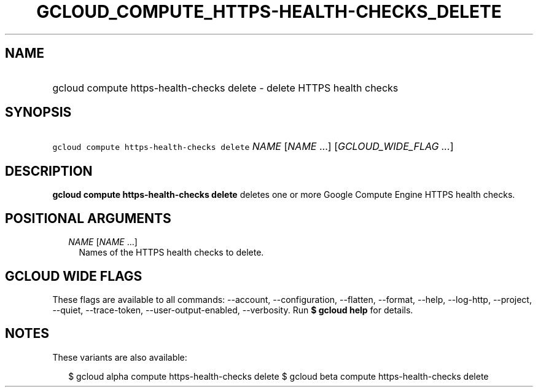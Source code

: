 
.TH "GCLOUD_COMPUTE_HTTPS\-HEALTH\-CHECKS_DELETE" 1



.SH "NAME"
.HP
gcloud compute https\-health\-checks delete \- delete HTTPS health checks



.SH "SYNOPSIS"
.HP
\f5gcloud compute https\-health\-checks delete\fR \fINAME\fR [\fINAME\fR\ ...] [\fIGCLOUD_WIDE_FLAG\ ...\fR]



.SH "DESCRIPTION"

\fBgcloud compute https\-health\-checks delete\fR deletes one or more Google
Compute Engine HTTPS health checks.



.SH "POSITIONAL ARGUMENTS"

.RS 2m
.TP 2m
\fINAME\fR [\fINAME\fR ...]
Names of the HTTPS health checks to delete.


.RE
.sp

.SH "GCLOUD WIDE FLAGS"

These flags are available to all commands: \-\-account, \-\-configuration,
\-\-flatten, \-\-format, \-\-help, \-\-log\-http, \-\-project, \-\-quiet,
\-\-trace\-token, \-\-user\-output\-enabled, \-\-verbosity. Run \fB$ gcloud
help\fR for details.



.SH "NOTES"

These variants are also available:

.RS 2m
$ gcloud alpha compute https\-health\-checks delete
$ gcloud beta compute https\-health\-checks delete
.RE

